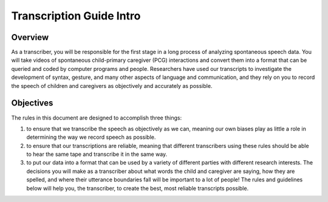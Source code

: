 .. _tg-intro:

*************************
Transcription Guide Intro
*************************

Overview
========

As a transcriber, you will be responsible for the first stage in a long process
of analyzing spontaneous speech data. You will take videos of spontaneous
child-primary caregiver (PCG) interactions and convert them into a format that
can be queried and coded by computer programs and people. Researchers have used
our transcripts to investigate the development of syntax, gesture, and many
other aspects of language and communication, and they rely on you to record the
speech of children and caregivers as objectively and accurately as possible.

Objectives
==========

The rules in this document are designed to accomplish three things: 

#. to ensure that we transcribe the speech as objectively as we can, meaning our own biases play as little a role in determining the way we record speech as possible. 

#. to ensure that our transcriptions are reliable, meaning that different transcribers using these rules should be able to hear the same tape and transcribe it in the same way.  

#. to put our data into a format that can be used by a variety of different parties with different research interests. The decisions you will make as a transcriber about what words the child and caregiver are saying, how they are spelled, and where their utterance boundaries fall will be important to a lot of people! The rules and guidelines below will help you, the transcriber, to create the best, most reliable transcripts possible.
